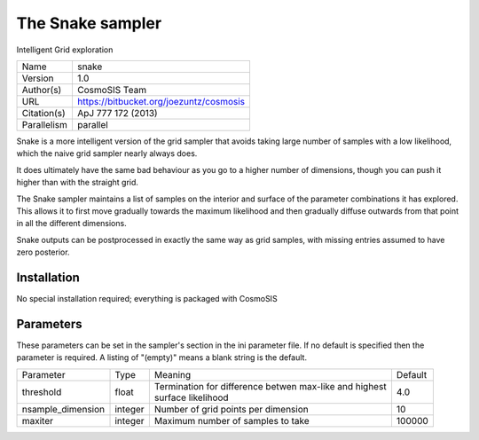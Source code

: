 The Snake sampler
--------------------------------------------------------------------

Intelligent Grid exploration

+--------------+------------------------------------------+
| | Name       | | snake                                  |
+--------------+------------------------------------------+
| | Version    | | 1.0                                    |
+--------------+------------------------------------------+
| | Author(s)  | | CosmoSIS Team                          |
+--------------+------------------------------------------+
| | URL        | | https://bitbucket.org/joezuntz/cosmosis|
+--------------+------------------------------------------+
| | Citation(s)| | ApJ 777 172 (2013)                     |
+--------------+------------------------------------------+
| | Parallelism| | parallel                               |
+--------------+------------------------------------------+

Snake is a more intelligent version of the grid sampler that avoids taking large number of samples with a low likelihood, which the naive grid sampler nearly always does.

It does ultimately have the same bad behaviour as you go to a higher number of dimensions, though you can push it higher than with the straight grid.

The Snake sampler maintains a list of samples on the interior and surface of the parameter combinations it has explored.  This allows it to first move gradually towards the maximum likelihood and then gradually diffuse outwards from that point in all the different dimensions.

Snake outputs can be postprocessed in exactly the same way as grid samples, with missing entries assumed to have zero posterior.



Installation
============

No special installation required; everything is packaged with CosmoSIS




Parameters
============

These parameters can be set in the sampler's section in the ini parameter file.  
If no default is specified then the parameter is required. A listing of "(empty)" means a blank string is the default.

+--------------------+----------+---------------------------------------------------------+----------+
| | Parameter        | | Type   | | Meaning                                               | | Default|
+--------------------+----------+---------------------------------------------------------+----------+
| | threshold        | | float  | | Termination for difference betwen max-like and highest| | 4.0    |
|                    |          | | surface likelihood                                    |          |
+--------------------+----------+---------------------------------------------------------+----------+
| | nsample_dimension| | integer| | Number of grid points per dimension                   | | 10     |
+--------------------+----------+---------------------------------------------------------+----------+
| | maxiter          | | integer| | Maximum number of samples to take                     | | 100000 |
+--------------------+----------+---------------------------------------------------------+----------+
